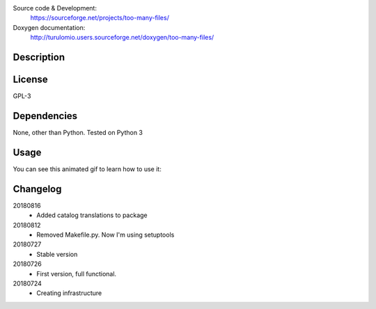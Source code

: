 Source code & Development:
    https://sourceforge.net/projects/too-many-files/
Doxygen documentation:
    http://turulomio.users.sourceforge.net/doxygen/too-many-files/

Description
===========

License
=======
GPL-3

Dependencies
============

None, other than Python. Tested on Python 3 

Usage
=====
You can see this animated gif to learn how to use it:

.. image:: https://sourceforge.net/p/too-many-files/code/HEAD/tree/doc/ttyrec/toomanyfiles_howto_en.gif
   :height: 800px
   :width: 600px
   :scale: 100 %
   :align: center



Changelog
=========
20180816
  * Added catalog translations to package
20180812
  * Removed Makefile.py. Now I'm using setuptools
20180727
  * Stable version
20180726
  * First version, full functional.
20180724
  * Creating infrastructure
